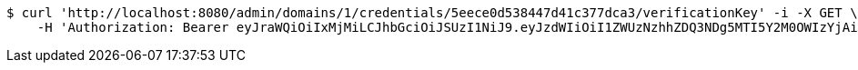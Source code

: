 [source,bash]
----
$ curl 'http://localhost:8080/admin/domains/1/credentials/5eece0d538447d41c377dca3/verificationKey' -i -X GET \
    -H 'Authorization: Bearer eyJraWQiOiIxMjMiLCJhbGciOiJSUzI1NiJ9.eyJzdWIiOiI1ZWUzNzhhZDQ3NDg5MTI5Y2M0OWIzYjAiLCJyb2xlcyI6W10sImlzcyI6Im1tYWR1LmNvbSIsImdyb3VwcyI6WyJ0ZXN0Iiwic2FtcGxlIl0sImF1dGhvcml0aWVzIjpbXSwiY2xpZW50X2lkIjoiMjJlNjViNzItOTIzNC00MjgxLTlkNzMtMzIzMDA4OWQ0OWE3IiwiZG9tYWluX2lkIjoiMCIsImF1ZCI6InRlc3QiLCJuYmYiOjE1OTI1ODIzNTcsInVzZXJfaWQiOiIxMTExMTExMTEiLCJzY29wZSI6ImEuMS5jcmVkZW50aWFsLnJlYWQiLCJleHAiOjE1OTI1ODIzNjIsImlhdCI6MTU5MjU4MjM1NywianRpIjoiZjViZjc1YTYtMDRhMC00MmY3LWExZTAtNTgzZTI5Y2RlODZjIn0.lqo_HZUjPAnuE_yRm1cugIg-gJmQET1Pe8YHnADTeRRYmeu85a91_HJt4hVouHunOTH94Y2CrI9IeoYN4sqpoYi0IOnVcYO-ag8TBvbU7xuAovI13Baino5Qx02i0WLJdBTaFBP-gyftQwPVMYKF1SXchx8L31CxJW0zPVrluo7mWfG547GM31x4MK_Fu4YdE9o3_HYYTRyNDXbvj4XtdEAR3d_sKxhBRDQSB3kHsDS1HNqA_nBrFAEVLUCdgcpwZpAng_mD0lYh6iIcuJuSmAaoOAsWn84D2CzlEIAcI48dcGyNYTYy9lrcxByg3E2dMfvoquaqrIe4Ng2S9r_fCQ'
----